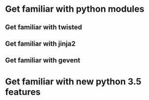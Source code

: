 * Get familiar with python modules
** Get familiar with twisted
** Get familiar with jinja2
** Get familiar with gevent
* Get familiar with new python 3.5 features

